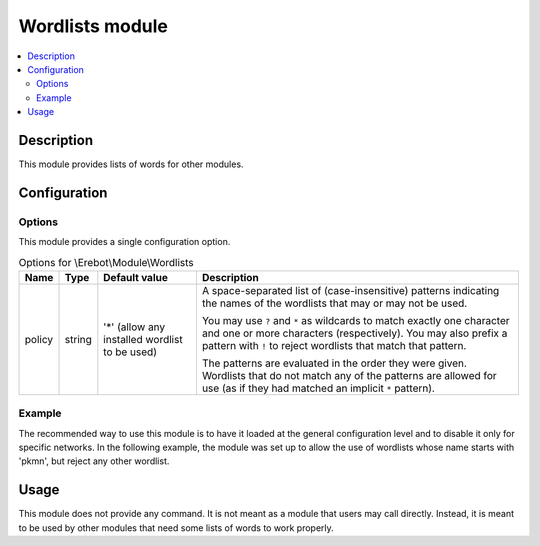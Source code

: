 Wordlists module
################

..  contents::
    :local:

Description
===========

This module provides lists of words for other modules.


Configuration
=============

Options
-------

This module provides a single configuration option.

..  table:: Options for \\Erebot\\Module\\Wordlists

    +---------------+--------+---------------+------------------------------+
    | Name          | Type   | Default value | Description                  |
    +===============+========+===============+==============================+
    | policy        | string | '*' (allow    | A space-separated list of    |
    |               |        | any installed | (case-insensitive) patterns  |
    |               |        | wordlist to   | indicating the names of the  |
    |               |        | be used)      | wordlists that may or may    |
    |               |        |               | not be used.                 |
    |               |        |               |                              |
    |               |        |               | You may use ``?`` and ``*``  |
    |               |        |               | as wildcards to match        |
    |               |        |               | exactly one character and    |
    |               |        |               | one or more characters       |
    |               |        |               | (respectively). You may also |
    |               |        |               | prefix a pattern with ``!``  |
    |               |        |               | to reject wordlists that     |
    |               |        |               | match that pattern.          |
    |               |        |               |                              |
    |               |        |               | The patterns are evaluated   |
    |               |        |               | in the order they were       |
    |               |        |               | given. Wordlists that do not |
    |               |        |               | match any of the patterns    |
    |               |        |               | are allowed for use (as if   |
    |               |        |               | they had matched an implicit |
    |               |        |               | ``*`` pattern).              |
    +---------------+--------+---------------+------------------------------+

Example
-------

The recommended way to use this module is to have it loaded at the general
configuration level and to disable it only for specific networks.
In the following example, the module was set up to allow the use of wordlists
whose name starts with 'pkmn', but reject any other wordlist.

..  parsed-code:: xml

    <?xml version="1.0" ?>
    <configuration
      xmlns="http://localhost/Erebot/"
      version="..."
      language="fr-FR"
      timezone="Europe/Paris"
      commands-prefix="!">

      <modules>
        <!-- Other modules ignored for clarity. -->

        <!--
            Allow wordlists whose name starts with 'pkmn'
            and deny the use of any other wordlist.
        -->
        <module name="\\Erebot\\Module\\Wordlists">
            <param name="policy" value="pkmn* !*"/>
        </module>
      </modules>
    </configuration>


Usage
=====

This module does not provide any command. It is not meant as a module that
users may call directly. Instead, it is meant to be used by other modules
that need some lists of words to work properly.


.. vim: ts=4 et
